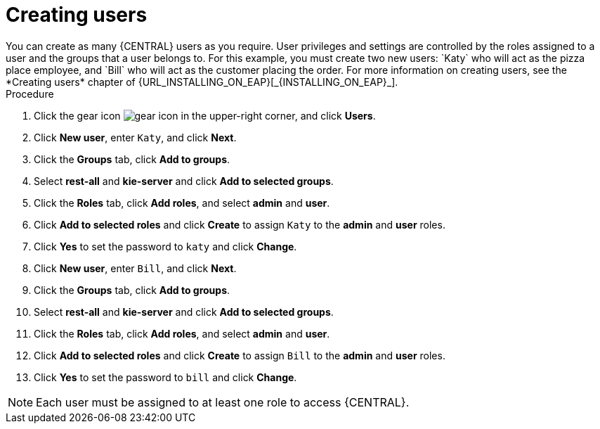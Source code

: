 [id='creating-new-users-proc']
= Creating users
You can create as many {CENTRAL} users as you require. User privileges and settings are controlled by the roles assigned to a user and the groups that a user belongs to. For this example, you must create two new users: `Katy` who will act as the pizza place employee, and `Bill` who will act as the customer placing the order. For more information on creating users, see the *Creating users* chapter of {URL_INSTALLING_ON_EAP}[_{INSTALLING_ON_EAP}_].

.Procedure
. Click the gear icon image:project-data/gear-icon.png[] in the upper-right corner, and click *Users*.
. Click *New user*, enter `Katy`, and click *Next*.
. Click the *Groups* tab, click *Add to groups*.
. Select *rest-all* and *kie-server* and click *Add to selected groups*.
. Click the *Roles* tab, click *Add roles*, and select *admin* and *user*.
. Click *Add to selected roles* and click *Create* to assign `Katy` to the *admin* and *user* roles.
. Click *Yes* to set the password to `katy` and click *Change*.
. Click *New user*, enter `Bill`, and click *Next*.
. Click the *Groups* tab, click *Add to groups*.
. Select *rest-all* and *kie-server* and click *Add to selected groups*.
. Click the *Roles* tab, click *Add roles*, and select *admin* and *user*.
. Click *Add to selected roles* and click *Create* to assign `Bill` to the *admin* and *user* roles.
. Click *Yes* to set the password to `bill` and click *Change*.

[NOTE]
====
Each user must be assigned to at least one role to access {CENTRAL}.
====
